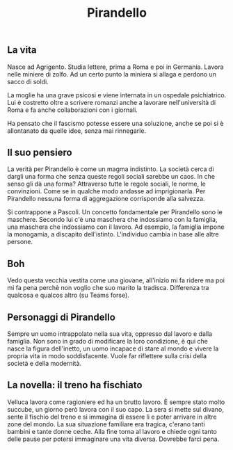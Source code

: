 #+title: Pirandello
#+created: <2022-04-29 Fri>

** La vita
Nasce ad Agrigento. Studia lettere, prima a Roma e poi in Germania. Lavora
nelle miniere di zolfo. Ad un certo punto la miniera si allaga e perdono
un sacco di soldi.

La moglie ha una grave psicosi e viene internata in un ospedale psichiatrico.
Lui è costretto oltre a scrivere romanzi anche a lavorare nell'università
di Roma e fa anche collaborazioni con i giornali.

Ha pensato che il fascismo potesse essere una soluzione, anche se poi si
è allontanato da quelle idee, senza mai rinnegarle.

** Il suo pensiero
La verità per Pirandello è come un magma indistinto. La società cerca di
dargli una forma che senza queste regoli sociali sarebbe un caos. In che
senso gli dà una forma? Attraverso tutte le regole sociali, le norme, le
convinzioni. Come se in qualche modo andasse ad imprigionarla. Per Pirandello
nessuna forma di aggregazione corrisponde alla salvezza.

Si contrappone a Pascoli. Un concetto fondamentale per Pirandello sono le
maschere. Secondo lui c'è una maschera che indossiamo con la famiglia, una
maschera che indossiamo con il lavoro. Ad esempio, la famiglia impone la
monogamia, a discapito dell'istinto.
L'individuo cambia in base alle altre persone.

** Boh
Vedo questa vecchia vestita come una giovane, all'inizio mi fa ridere ma
poi mi fa pena perchè non voglio che suo marito la tradisca.
Differenza tra qualcosa e qualcos altro (su Teams forse).

** Personaggi di Pirandello
Sempre un uomo intrappolato nella sua vita, oppresso dal lavoro e dalla famiglia.
Non sono in grado di modificare la loro condizione, è qui che nasce la figura
dell'inetto, un uomo incapace di stare al mondo e vivere la propria vita in modo
soddisfacente.
Vuole far riflettere sulla crisi della società e della modernità.

** La novella: il treno ha fischiato
Velluca lavora come ragioniere ed ha un brutto lavoro. È sempre stato molto succube,
un giorno però lavora con il suo capo. La sera si mette sul divano, sente il fischio
del treno e si immagina di essere lì e poter arrivare in altre zone del mondo.
La sua situazione familiare era tragica, c'erano tanti bambini e tante donne ceche.
Alla fine torna al lavoro e chiede ogni tanto delle pause per potersi immaginare
una vita diversa. Dovrebbe farci pena.
